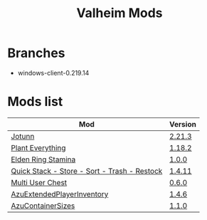 #+title: Valheim Mods
* Branches
- windows-client-0.219.14
* Mods list
| Mod                                          | Version  |
|----------------------------------------------+----------|
| [[https://thunderstore.io/c/valheim/p/ValheimModding/Jotunn/][Jotunn]]                                       | [[https://thunderstore.io/package/download/ValheimModding/Jotunn/2.21.3/][2.21.3]]   |
| [[https://thunderstore.io/c/valheim/p/Advize/PlantEverything/][Plant Everything]]                             | [[https://thunderstore.io/package/download/Advize/PlantEverything/1.18.2/][1.18.2]]   |
| [[https://www.nexusmods.com/valheim/mods/2236?tab=description][Elden Ring Stamina]]                           | [[https://www.nexusmods.com/valheim/mods/2236?tab=files&file_id=11217][1.0.0]]    |
| [[https://www.nexusmods.com/valheim/mods/2094][Quick Stack - Store - Sort - Trash - Restock]] | [[https://www.nexusmods.com/valheim/mods/2094?tab=files&file_id=18154][1.4.11]]   |
| [[https://thunderstore.io/c/valheim/p/MSchmoecker/MultiUserChest/][Multi User Chest]]                             | [[https://thunderstore.io/package/download/MSchmoecker/MultiUserChest/0.6.0/][0.6.0]]    |
| [[https://thunderstore.io/c/valheim/p/Azumatt/AzuExtendedPlayerInventory/][AzuExtendedPlayerInventory]]                   | [[https://thunderstore.io/package/download/Azumatt/AzuExtendedPlayerInventory/1.4.6/][1.4.6]]    |
| [[https://thunderstore.io/c/valheim/p/Azumatt/AzuContainerSizes/][AzuContainerSizes]]                            | [[https://thunderstore.io/package/download/Azumatt/AzuContainerSizes/1.1.0/][1.1.0]]    |
